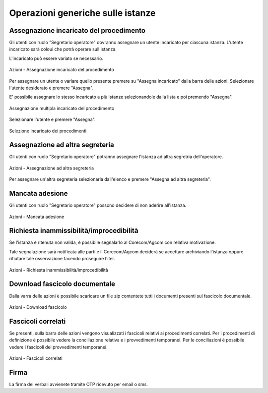Operazioni generiche sulle istanze
==================================

Assegnazione incaricato del procedimento
~~~~~~~~~~~~~~~~~~~~~~~~~~~~~~~~~~~~~~~~

.. _section-responsabile:

Gli utenti con ruolo "Segretario operatore" dovranno assegnare un utente incaricato per ciascuna istanza. L'utente incaricato sarà coloui che potrà operare sull'istanza.

L'incaricato può essere variato se necessario.

.. figure:: /media/barra_azioni_responsabile.png
   :align: center
   :name: barra-azioni-responsabile
   :alt: Assegna incaricato barra azioni
   
   Azioni - Assegnazione incaricato del procedimento

Per assegnare un utente o variare quello presente premere su "Assegna incaricato" dalla barra delle azioni. Selezionare l'utente desiderato e premere "Assegna".

E' possibile assegnare lo stesso incaricato a più istanze selezionandole dalla lista e poi premendo "Assegna".

.. figure:: /media/assegnazione_multipla_responsabile.png
   :align: center
   :name: assegnazione-multipla-responsabile
   :alt: Assegnazione multipla responsabile
   
   Assegnazione multipla incaricato del procedimento

Selezionare l'utente e premere "Assegna".

.. figure:: /media/selezione_responsabile.png
   :align: center
   :name: selezione-responsabile
   :alt: Selezione responsabile
   
   Selezione incaricato dei procedimenti


Assegnazione ad altra segreteria
~~~~~~~~~~~~~~~~~~~~~~~~~~~~~~~~

Gli utenti con ruolo "Segretario operatore" potranno assegnare l'istanza ad altra segretria dell'operatore.

.. figure:: /media/barra_azioni_segreteria.png
   :align: center
   :name: barra-azioni-segreteria
   :alt: Assegnazione ad altra segreteria
   
   Azioni - Assegnazione ad altra segreteria

Per assegnare un'altra segreteria selezionarla dall'elenco e premere "Assegna ad altra segreteria".

Mancata adesione
~~~~~~~~~~~~~~~~

Gli utenti con ruolo "Segretario operatore" possono decidere di non aderire all'istanza.

.. figure:: /media/barra_azioni_nonadesione.png
   :align: center
   :name: barra-azioni-nonadesione
   :alt: Mancata adesione
   
   Azioni - Mancata adesione

Richiesta inammissibilità/improcedibilità
~~~~~~~~~~~~~~~~~~~~~~~~~~~~~~~

Se l'istanza è ritenuta non valida, è possibile segnalarlo al Corecom/Agcom con relativa motivazione.

Tale segnalazione sarà notificata alle parti e il Corecom/Agcom deciderà se accettare archiviando l'istanza oppure rifiutare tale osservazione facendo proseguire l'iter.

.. figure:: /media/barra_azioni_inamm.png
   :align: center
   :name: barra-azioni-inamm
   :alt: Richiesta inammissibilità/improcedibilità
   
   Azioni - Richiesta inammissibilità/improcedibilità

Download fascicolo documentale
~~~~~~~~~~~~~~~~~~~~~~~~~~~~~~

Dalla varra delle azioni è possibile scaricare un file zip contentete tutti i documenti presenti sul fascicolo documentale.

.. figure:: /media/barra_azioni_downfascicolo.png
   :align: center
   :name: barra-azioni-downfascicolo
   :alt: Downloadf fascicolo barra azioni
   
   Azioni - Download fascicolo

Fascicoli correlati
~~~~~~~~~~~~~~~~~~~

Se presenti, sulla barra delle azioni vengono visualizzati i fascicoli relativi ai procedimenti correlati.
Per i procedimenti di definizione è possibile vedere la conciliazione relativa e i provvedimenti temporanei. Per le conciliazioni è possibile vedere i fascicoli dei provvedimenti temporanei.

.. figure:: /media/barra_azioni_fascicolicorr.png
   :align: center
   :name: barra-azioni-fascicolicorr
   :alt: Fascicoli correlati barra azioni
   
   Azioni - Fascicoli correlati

Firma
~~~~~

.. _section-firma:

La firma dei verbali avvienete tramite OTP ricevuto per email o sms.
